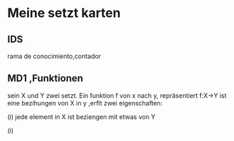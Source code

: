 * Meine setzt karten
** IDS
rama de conocimiento,contador
** MD1 ,Funktionen
sein X und Y  zwei setzt. Ein funktion f von x nach y, repräsentiert f:X->Y ist eine bezihungen von X in y ,erflt zwei eigenschaften:

(i) jede element in X ist beziengen mit etwas von Y

(i)
